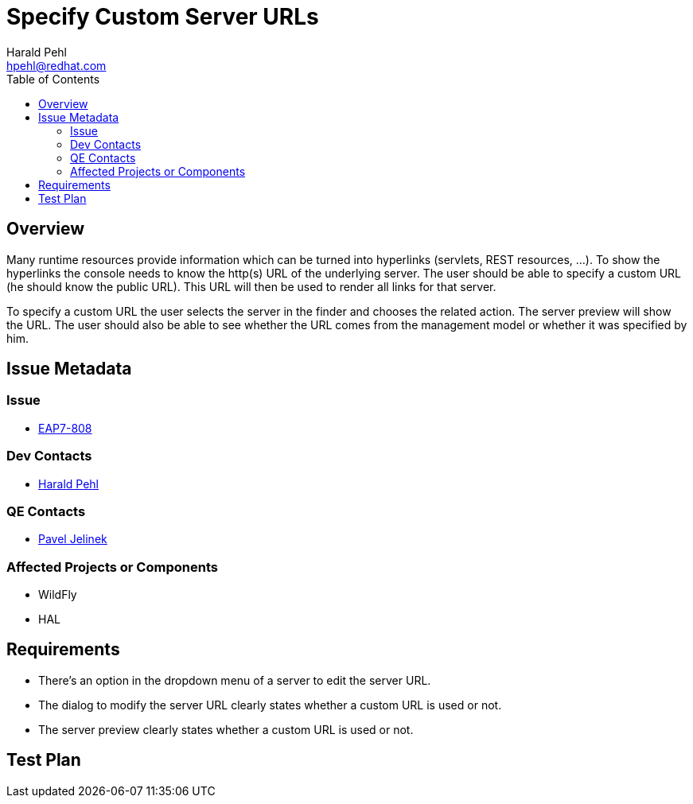 = Specify Custom Server URLs
:author:            Harald Pehl
:email:             hpehl@redhat.com
:toc:               left
:icons:             font
:keywords:          console,hal
:idprefix:
:idseparator:       -
:issue-base-url:    https://issues.jboss.org/browse

== Overview

Many runtime resources provide information which can be turned into hyperlinks (servlets, REST resources, ...). To show the hyperlinks the console needs to know the http(s) URL of the underlying server. The user should be able to specify a custom URL (he should know the public URL). This URL will then be used to render all links for that server.

To specify a custom URL the user selects the server in the finder and chooses the related action. The server preview will show the URL. The user should also be able to see whether the URL comes from the management model or whether it was specified by him.

== Issue Metadata

=== Issue

* {issue-base-url}/EAP7-808[EAP7-808]

=== Dev Contacts

* mailto:hpehl@redhat.com[Harald Pehl]

=== QE Contacts

* mailto:pjelinek@redhat.com[Pavel Jelinek]

=== Affected Projects or Components

* WildFly
* HAL

== Requirements

* There's an option in the dropdown menu of a server to edit the server URL.
* The dialog to modify the server URL clearly states whether a custom URL is used or not.
* The server preview clearly states whether a custom URL is used or not.

== Test Plan
